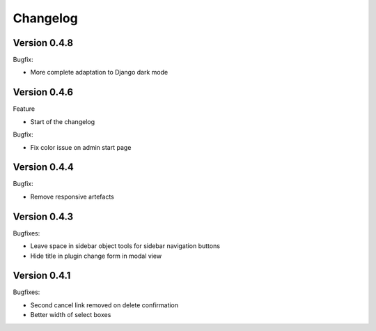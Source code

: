 =========
Changelog
=========

Version 0.4.8
=============

Bugfix:

* More complete adaptation to Django dark mode


Version 0.4.6
=============

Feature

* Start of the changelog

Bugfix:

* Fix color issue on admin start page

Version 0.4.4
=============

Bugfix:

* Remove responsive artefacts

Version 0.4.3
=============

Bugfixes:

* Leave space in sidebar object tools for sidebar navigation buttons
* Hide title in plugin change form in modal view

Version 0.4.1
=============

Bugfixes:

* Second cancel link removed on delete confirmation
* Better width of select boxes
